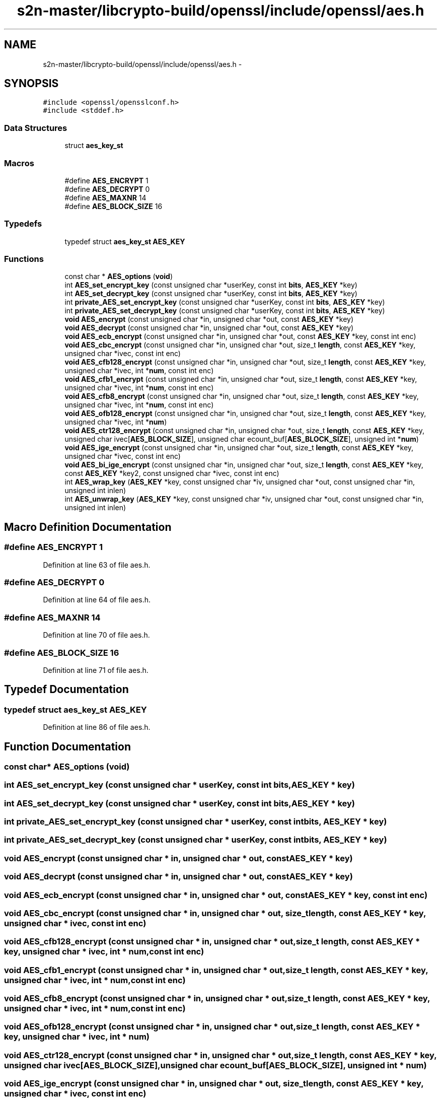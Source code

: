.TH "s2n-master/libcrypto-build/openssl/include/openssl/aes.h" 3 "Fri Aug 19 2016" "s2n-doxygen-full" \" -*- nroff -*-
.ad l
.nh
.SH NAME
s2n-master/libcrypto-build/openssl/include/openssl/aes.h \- 
.SH SYNOPSIS
.br
.PP
\fC#include <openssl/opensslconf\&.h>\fP
.br
\fC#include <stddef\&.h>\fP
.br

.SS "Data Structures"

.in +1c
.ti -1c
.RI "struct \fBaes_key_st\fP"
.br
.in -1c
.SS "Macros"

.in +1c
.ti -1c
.RI "#define \fBAES_ENCRYPT\fP   1"
.br
.ti -1c
.RI "#define \fBAES_DECRYPT\fP   0"
.br
.ti -1c
.RI "#define \fBAES_MAXNR\fP   14"
.br
.ti -1c
.RI "#define \fBAES_BLOCK_SIZE\fP   16"
.br
.in -1c
.SS "Typedefs"

.in +1c
.ti -1c
.RI "typedef struct \fBaes_key_st\fP \fBAES_KEY\fP"
.br
.in -1c
.SS "Functions"

.in +1c
.ti -1c
.RI "const char * \fBAES_options\fP (\fBvoid\fP)"
.br
.ti -1c
.RI "int \fBAES_set_encrypt_key\fP (const unsigned char *userKey, const int \fBbits\fP, \fBAES_KEY\fP *key)"
.br
.ti -1c
.RI "int \fBAES_set_decrypt_key\fP (const unsigned char *userKey, const int \fBbits\fP, \fBAES_KEY\fP *key)"
.br
.ti -1c
.RI "int \fBprivate_AES_set_encrypt_key\fP (const unsigned char *userKey, const int \fBbits\fP, \fBAES_KEY\fP *key)"
.br
.ti -1c
.RI "int \fBprivate_AES_set_decrypt_key\fP (const unsigned char *userKey, const int \fBbits\fP, \fBAES_KEY\fP *key)"
.br
.ti -1c
.RI "\fBvoid\fP \fBAES_encrypt\fP (const unsigned char *in, unsigned char *out, const \fBAES_KEY\fP *key)"
.br
.ti -1c
.RI "\fBvoid\fP \fBAES_decrypt\fP (const unsigned char *in, unsigned char *out, const \fBAES_KEY\fP *key)"
.br
.ti -1c
.RI "\fBvoid\fP \fBAES_ecb_encrypt\fP (const unsigned char *in, unsigned char *out, const \fBAES_KEY\fP *key, const int enc)"
.br
.ti -1c
.RI "\fBvoid\fP \fBAES_cbc_encrypt\fP (const unsigned char *in, unsigned char *out, size_t \fBlength\fP, const \fBAES_KEY\fP *key, unsigned char *ivec, const int enc)"
.br
.ti -1c
.RI "\fBvoid\fP \fBAES_cfb128_encrypt\fP (const unsigned char *in, unsigned char *out, size_t \fBlength\fP, const \fBAES_KEY\fP *key, unsigned char *ivec, int *\fBnum\fP, const int enc)"
.br
.ti -1c
.RI "\fBvoid\fP \fBAES_cfb1_encrypt\fP (const unsigned char *in, unsigned char *out, size_t \fBlength\fP, const \fBAES_KEY\fP *key, unsigned char *ivec, int *\fBnum\fP, const int enc)"
.br
.ti -1c
.RI "\fBvoid\fP \fBAES_cfb8_encrypt\fP (const unsigned char *in, unsigned char *out, size_t \fBlength\fP, const \fBAES_KEY\fP *key, unsigned char *ivec, int *\fBnum\fP, const int enc)"
.br
.ti -1c
.RI "\fBvoid\fP \fBAES_ofb128_encrypt\fP (const unsigned char *in, unsigned char *out, size_t \fBlength\fP, const \fBAES_KEY\fP *key, unsigned char *ivec, int *\fBnum\fP)"
.br
.ti -1c
.RI "\fBvoid\fP \fBAES_ctr128_encrypt\fP (const unsigned char *in, unsigned char *out, size_t \fBlength\fP, const \fBAES_KEY\fP *key, unsigned char ivec[\fBAES_BLOCK_SIZE\fP], unsigned char ecount_buf[\fBAES_BLOCK_SIZE\fP], unsigned int *\fBnum\fP)"
.br
.ti -1c
.RI "\fBvoid\fP \fBAES_ige_encrypt\fP (const unsigned char *in, unsigned char *out, size_t \fBlength\fP, const \fBAES_KEY\fP *key, unsigned char *ivec, const int enc)"
.br
.ti -1c
.RI "\fBvoid\fP \fBAES_bi_ige_encrypt\fP (const unsigned char *in, unsigned char *out, size_t \fBlength\fP, const \fBAES_KEY\fP *key, const \fBAES_KEY\fP *key2, const unsigned char *ivec, const int enc)"
.br
.ti -1c
.RI "int \fBAES_wrap_key\fP (\fBAES_KEY\fP *key, const unsigned char *iv, unsigned char *out, const unsigned char *in, unsigned int inlen)"
.br
.ti -1c
.RI "int \fBAES_unwrap_key\fP (\fBAES_KEY\fP *key, const unsigned char *iv, unsigned char *out, const unsigned char *in, unsigned int inlen)"
.br
.in -1c
.SH "Macro Definition Documentation"
.PP 
.SS "#define AES_ENCRYPT   1"

.PP
Definition at line 63 of file aes\&.h\&.
.SS "#define AES_DECRYPT   0"

.PP
Definition at line 64 of file aes\&.h\&.
.SS "#define AES_MAXNR   14"

.PP
Definition at line 70 of file aes\&.h\&.
.SS "#define AES_BLOCK_SIZE   16"

.PP
Definition at line 71 of file aes\&.h\&.
.SH "Typedef Documentation"
.PP 
.SS "typedef struct \fBaes_key_st\fP \fBAES_KEY\fP"

.PP
Definition at line 86 of file aes\&.h\&.
.SH "Function Documentation"
.PP 
.SS "const char* AES_options (\fBvoid\fP)"

.SS "int AES_set_encrypt_key (const unsigned char * userKey, const int bits, \fBAES_KEY\fP * key)"

.SS "int AES_set_decrypt_key (const unsigned char * userKey, const int bits, \fBAES_KEY\fP * key)"

.SS "int private_AES_set_encrypt_key (const unsigned char * userKey, const int bits, \fBAES_KEY\fP * key)"

.SS "int private_AES_set_decrypt_key (const unsigned char * userKey, const int bits, \fBAES_KEY\fP * key)"

.SS "\fBvoid\fP AES_encrypt (const unsigned char * in, unsigned char * out, const \fBAES_KEY\fP * key)"

.SS "\fBvoid\fP AES_decrypt (const unsigned char * in, unsigned char * out, const \fBAES_KEY\fP * key)"

.SS "\fBvoid\fP AES_ecb_encrypt (const unsigned char * in, unsigned char * out, const \fBAES_KEY\fP * key, const int enc)"

.SS "\fBvoid\fP AES_cbc_encrypt (const unsigned char * in, unsigned char * out, size_t length, const \fBAES_KEY\fP * key, unsigned char * ivec, const int enc)"

.SS "\fBvoid\fP AES_cfb128_encrypt (const unsigned char * in, unsigned char * out, size_t length, const \fBAES_KEY\fP * key, unsigned char * ivec, int * num, const int enc)"

.SS "\fBvoid\fP AES_cfb1_encrypt (const unsigned char * in, unsigned char * out, size_t length, const \fBAES_KEY\fP * key, unsigned char * ivec, int * num, const int enc)"

.SS "\fBvoid\fP AES_cfb8_encrypt (const unsigned char * in, unsigned char * out, size_t length, const \fBAES_KEY\fP * key, unsigned char * ivec, int * num, const int enc)"

.SS "\fBvoid\fP AES_ofb128_encrypt (const unsigned char * in, unsigned char * out, size_t length, const \fBAES_KEY\fP * key, unsigned char * ivec, int * num)"

.SS "\fBvoid\fP AES_ctr128_encrypt (const unsigned char * in, unsigned char * out, size_t length, const \fBAES_KEY\fP * key, unsigned char ivec[AES_BLOCK_SIZE], unsigned char ecount_buf[AES_BLOCK_SIZE], unsigned int * num)"

.SS "\fBvoid\fP AES_ige_encrypt (const unsigned char * in, unsigned char * out, size_t length, const \fBAES_KEY\fP * key, unsigned char * ivec, const int enc)"

.SS "\fBvoid\fP AES_bi_ige_encrypt (const unsigned char * in, unsigned char * out, size_t length, const \fBAES_KEY\fP * key, const \fBAES_KEY\fP * key2, const unsigned char * ivec, const int enc)"

.SS "int AES_wrap_key (\fBAES_KEY\fP * key, const unsigned char * iv, unsigned char * out, const unsigned char * in, unsigned int inlen)"

.SS "int AES_unwrap_key (\fBAES_KEY\fP * key, const unsigned char * iv, unsigned char * out, const unsigned char * in, unsigned int inlen)"

.SH "Author"
.PP 
Generated automatically by Doxygen for s2n-doxygen-full from the source code\&.
